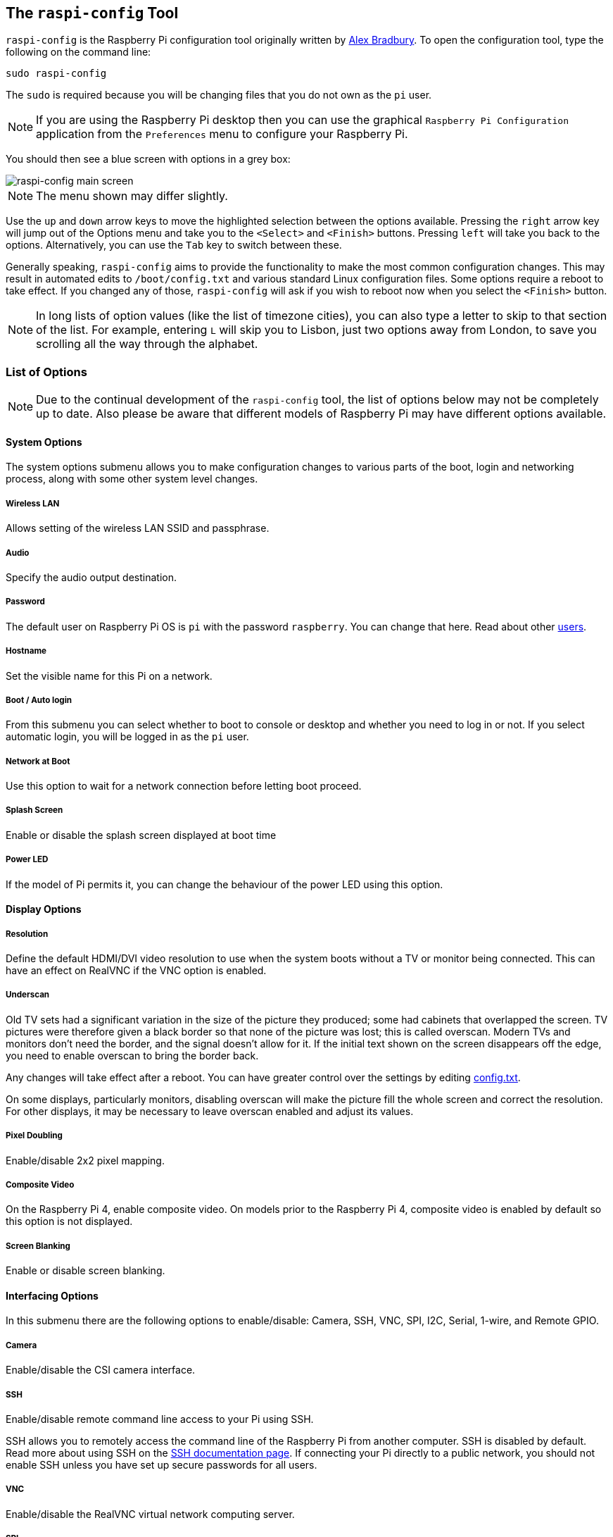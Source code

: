 [[raspi-config]]
== The `raspi-config` Tool

`raspi-config` is the Raspberry Pi configuration tool originally written by https://github.com/asb[Alex Bradbury]. To open the configuration tool, type the following on the command line:

----
sudo raspi-config
----

The `sudo` is required because you will be changing files that you do not own as the `pi` user.

NOTE: If you are using the Raspberry Pi desktop then you can use the graphical `Raspberry Pi Configuration` application from the `Preferences` menu to configure your Raspberry Pi.

You should then see a blue screen with options in a grey box:

image::images/raspi-config.png[raspi-config main screen]

NOTE: The menu shown may differ slightly.

Use the `up` and `down` arrow keys to move the highlighted selection between the options available. Pressing the `right` arrow key will jump out of the Options menu and take you to the `<Select>` and `<Finish>` buttons. Pressing `left` will take you back to the options. Alternatively, you can use the `Tab` key to switch between these.

Generally speaking, `raspi-config` aims to provide the functionality to make the most common configuration changes. This may result in automated edits to `/boot/config.txt` and various standard Linux configuration files. Some options require a reboot to take effect. If you changed any of those, `raspi-config` will ask if you wish to reboot now when you select the `<Finish>` button.

NOTE: In long lists of option values (like the list of timezone cities), you can also type a letter to skip to that section of the list. For example, entering `L` will skip you to Lisbon, just two options away from London, to save you scrolling all the way through the alphabet.

[[menu-options]]
=== List of Options

NOTE: Due to the continual development of the `raspi-config` tool, the list of options below may not be completely up to date. Also please be aware that different models of Raspberry Pi may have different options available.

==== System Options

The system options submenu allows you to make configuration changes to various parts of the boot, login and networking process, along with some other system level changes.

===== Wireless LAN

Allows setting of the wireless LAN SSID and passphrase.

===== Audio

Specify the audio output destination.

[[change-user-password]]
===== Password

The default user on Raspberry Pi OS is `pi` with the password `raspberry`. You can change that here. Read about other xref:using_linux.adoc#linux-users[users].

[[hostname]]
===== Hostname

Set the visible name for this Pi on a network.

[[boot-options]]
===== Boot / Auto login

From this submenu you can select whether to boot to console or desktop and whether you need to log in or not. If you select automatic login, you will be logged in as the `pi` user.

===== Network at Boot

Use this option to wait for a network connection before letting boot proceed.

===== Splash Screen

Enable or disable the splash screen displayed at boot time

===== Power LED

If the model of Pi permits it, you can change the behaviour of the power LED using this option.

==== Display Options

[[resolution]]
===== Resolution

Define the default HDMI/DVI video resolution to use when the system boots without a TV or monitor being connected. This can have an effect on RealVNC if the VNC option is enabled.

[[underscan]]
===== Underscan

Old TV sets had a significant variation in the size of the picture they produced; some had cabinets that overlapped the screen. TV pictures were therefore given a black border so that none of the picture was lost; this is called overscan. Modern TVs and monitors don't need the border, and the signal doesn't allow for it. If the initial text shown on the screen disappears off the edge, you need to enable overscan to bring the border back.

Any changes will take effect after a reboot. You can have greater control over the settings by editing xref:config_txt.adoc[config.txt].

On some displays, particularly monitors, disabling overscan will make the picture fill the whole screen and correct the resolution. For other displays, it may be necessary to leave overscan enabled and adjust its values.

[[pixel-doubling]]
===== Pixel Doubling

Enable/disable 2x2 pixel mapping.

===== Composite Video

On the Raspberry Pi 4, enable composite video. On models prior to the Raspberry Pi 4, composite video is enabled by default so this option is not displayed.

===== Screen Blanking

Enable or disable screen blanking.

[[interfacing-options]]
==== Interfacing Options

In this submenu there are the following options to enable/disable: Camera, SSH, VNC, SPI, I2C, Serial, 1-wire, and Remote GPIO.

[[camera]]
===== Camera

Enable/disable the CSI camera interface.

[[ssh]]
===== SSH

Enable/disable remote command line access to your Pi using SSH.

SSH allows you to remotely access the command line of the Raspberry Pi from another computer. SSH is disabled by default. Read more about using SSH on the xref:remote-access.adoc#ssh[SSH documentation page]. If connecting your Pi directly to a public network, you should not enable SSH unless you have set up secure passwords for all users.

[[VNC]]
===== VNC

Enable/disable the RealVNC virtual network computing server.

[[spi]]
===== SPI

Enable/disable SPI interfaces and automatic loading of the SPI kernel module, needed for products such as PiFace.

[[i2c]]
===== I2C

Enable/disable I2C interfaces and automatic loading of the I2C kernel module.

[[serial]]
===== Serial

Enable/disable shell and kernel messages on the serial connection.

[[one-wire]]
===== 1-wire

Enable/disable the Dallas 1-wire interface. This is usually used for DS18B20 temperature sensors.

===== Remote GPIO

Enable or disable remote access to the GPIO pins.

==== Performance Options

[[overclock]]
==== Overclock

On some models it is possible to overclock your Raspberry Pi's CPU using this tool. The overclocking you can achieve will vary; overclocking too high may result in instability. Selecting this option shows the following warning:

*Be aware that overclocking may reduce the lifetime of your Raspberry Pi.* If overclocking at a certain level causes system instability, try a more modest overclock. Hold down the Shift key during boot to temporarily disable overclocking.

[[memory-split]]
===== GPU Memory

Change the amount of memory made available to the GPU.

===== Overlay File System

Enable or disable a read-only filesystem

===== Fan

Set the behaviour of a GPIO connected fan

[[localisation-options]]
==== Localisation Options

The localisation submenu gives you these options to choose from: keyboard layout, time zone, locale, and wireless LAN country code.

[[change-locale]]
===== Locale

Select a locale, for example `en_GB.UTF-8 UTF-8`.

[[change-timezone]]
===== Time Zone

Select your local time zone, starting with the region, e.g. Europe, then selecting a city, e.g. London. Type a letter to skip down the list to that point in the alphabet.

[[change-keyboard-layout]]
===== Keyboard

This option opens another menu which allows you to select your keyboard layout. It will take a long time to display while it reads all the keyboard types. Changes usually take effect immediately, but may require a reboot.

===== WLAN Country

This option sets the country code for your wireless network.

[[advanced-options]]
==== Advanced Options

[[expand-filesystem]]
===== Expand Filesystem

This option will expand your installation to fill the whole SD card, giving you more space to use for files. You will need to reboot the Raspberry Pi to make this available. 

WARNING: There is no confirmation: selecting the option begins the partition expansion immediately.

[[GL-driver]]
===== GL Driver

Enable/disable the experimental GL desktop graphics drivers.

[[GL-full-KMS]]
====== GL (Full KMS)

Enable/disable the experimental OpenGL Full KMS (kernel mode setting) desktop graphics driver.

[[GL-fake-KMS]]
====== GL (Fake KMS)

Enable/disable the experimental OpenGL Fake KMS desktop graphics driver.

[[legacy]]
====== Legacy

Enable/disable the original legacy non-GL VideoCore desktop graphics driver.

===== Compositor

Enable/Display the xcompmgr composition manager

===== Network Interface Names

Enable or disable predictable network interface names.

===== Network Proxy Settings

Configure the network's proxy settings.

===== Boot Order

On the Raspberry Pi 4, you can specify whether to boot from USB or network if the SD card isn't inserted. See xref:raspberry-pi.adoc#raspberry-pi-4-bootloader-configuration[this page] for more information.

===== Bootloader Version

On the Raspberry Pi 4, you can tell the system to use the very latest boot ROM software, or revert to the factory default if the latest version causes problems.

[[update]]
==== Update

Update this tool to the latest version.

[[about]]
==== About raspi-config

Selecting this option shows the following text:

----
This tool provides a straightforward way of doing initial configuration of the Raspberry Pi.
Although it can be run at any time, some of the options may have difficulties if you have heavily customised your installation.
----

[[finish]]
==== Finish

Use this button when you have completed your changes. You will be asked whether you want to reboot or not. When used for the first time, it's best to reboot. There will be a delay in rebooting if you have chosen to resize your SD card.

